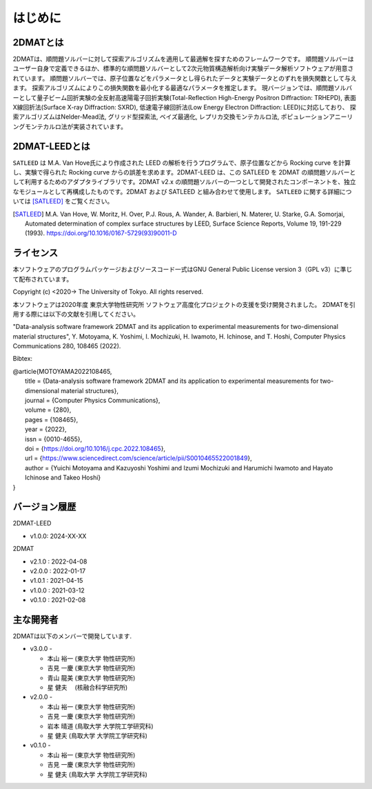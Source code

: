 はじめに
================================

2DMATとは
--------------------------------

2DMATは、順問題ソルバーに対して探索アルゴリズムを適用して最適解を探すためのフレームワークです。
順問題ソルバーはユーザー自身で定義できるほか、標準的な順問題ソルバーとして2次元物質構造解析向け実験データ解析ソフトウェアが用意されています。
順問題ソルバーでは、原子位置などをパラメータとし得られたデータと実験データとのずれを損失関数として与えます。
探索アルゴリズムによりこの損失関数を最小化する最適なパラメータを推定します。
現バージョンでは、順問題ソルバーとして量子ビーム回折実験の全反射高速陽電子回折実験(Total-Reflection High-Energy Positron Diffraction: TRHEPD), 表面X線回折法(Surface X-ray Diffraction: SXRD), 低速電子線回折法(Low Energy Electron Diffraction: LEED)に対応しており、
探索アルゴリズムはNelder-Mead法, グリッド型探索法, ベイズ最適化, レプリカ交換モンテカルロ法, ポピュレーションアニーリングモンテカルロ法が実装されています。

2DMAT-LEEDとは
--------------------------------

``SATLEED`` は M.A. Van Hove氏により作成された LEED の解析を行うプログラムで、原子位置などから Rocking curve を計算し、実験で得られた Rocking curve からの誤差を求めます。2DMAT-LEED は、この SATLEED を 2DMAT の順問題ソルバーとして利用するためのアダプタライブラリです。2DMAT v2.x の順問題ソルバーの一つとして開発されたコンポーネントを、独立なモジュールとして再構成したものです。2DMAT および SATLEED と組み合わせて使用します。
``SATLEED`` に関する詳細については [SATLEED]_ をご覧ください。

.. [SATLEED] M.A. Van Hove, W. Moritz, H. Over, P.J. Rous, A. Wander, A. Barbieri, N. Materer, U. Starke, G.A. Somorjai, Automated determination of complex surface structures by LEED, Surface Science Reports, Volume 19, 191-229 (1993). https://doi.org/10.1016/0167-5729(93)90011-D


ライセンス
--------------------------------
| 本ソフトウェアのプログラムパッケージおよびソースコード一式はGNU
  General Public License version 3（GPL v3）に準じて配布されています。

Copyright (c) <2020-> The University of Tokyo. All rights reserved.

本ソフトウェアは2020年度 東京大学物性研究所 ソフトウェア高度化プロジェクトの支援を受け開発されました。
2DMATを引用する際には以下の文献を引用してください。

"Data-analysis software framework 2DMAT and its application to experimental measurements for two-dimensional material structures",
Y. Motoyama, K. Yoshimi, I. Mochizuki, H. Iwamoto, H. Ichinose, and T. Hoshi, Computer Physics Communications 280, 108465 (2022).

Bibtex:

| @article{MOTOYAMA2022108465,
|   title = {Data-analysis software framework 2DMAT and its application to experimental measurements for two-dimensional material structures},
|   journal = {Computer Physics Communications},
|   volume = {280},
|   pages = {108465},
|   year = {2022},
|   issn = {0010-4655},
|   doi = {https://doi.org/10.1016/j.cpc.2022.108465},
|   url = {https://www.sciencedirect.com/science/article/pii/S0010465522001849},
|   author = {Yuichi Motoyama and Kazuyoshi Yoshimi and Izumi Mochizuki and Harumichi Iwamoto and Hayato Ichinose and Takeo Hoshi}
| }



バージョン履歴
--------------------------------

2DMAT-LEED

- v1.0.0: 2024-XX-XX

2DMAT

- v2.1.0 : 2022-04-08
- v2.0.0 : 2022-01-17
- v1.0.1 : 2021-04-15
- v1.0.0 : 2021-03-12
- v0.1.0 : 2021-02-08

主な開発者
--------------------------------
2DMATは以下のメンバーで開発しています.

- v3.0.0 -

  - 本山 裕一 (東京大学 物性研究所)
  - 吉見 一慶 (東京大学 物性研究所)
  - 青山 龍美 (東京大学 物性研究所)
  - 星 健夫　 (核融合科学研究所)

- v2.0.0 -

  - 本山 裕一 (東京大学 物性研究所)
  - 吉見 一慶 (東京大学 物性研究所)
  - 岩本 晴道 (鳥取大学 大学院工学研究科)
  - 星 健夫 (鳥取大学 大学院工学研究科)

- v0.1.0 -

  - 本山 裕一 (東京大学 物性研究所)
  - 吉見 一慶 (東京大学 物性研究所)
  - 星 健夫 (鳥取大学 大学院工学研究科)
